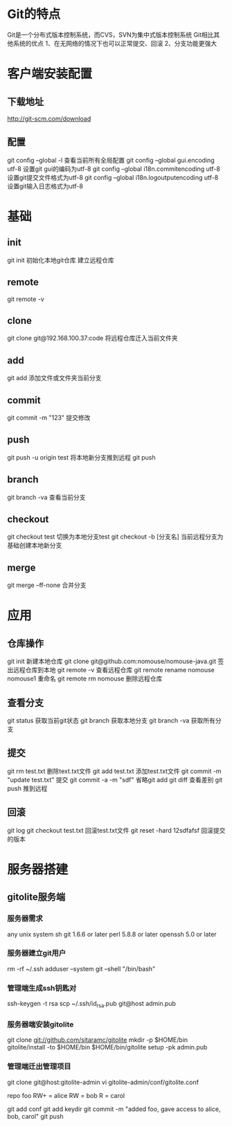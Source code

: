 * Git的特点
  Git是一个分布式版本控制系统，而CVS，SVN为集中式版本控制系统
  Git相比其他系统的优点
  1、在无网络的情况下也可以正常提交、回滚
  2、分支功能更强大
* 客户端安装配置
** 下载地址
   [[http://git-scm.com/download]]
** 配置
   git config --global -l 查看当前所有全局配置
   git config --global gui.encoding utf-8 设置git gui的编码为utf-8
   git config --global i18n.commitencoding utf-8 设置git提交文件格式为utf-8
   git config --global i18n.logoutputencoding utf-8 设置git输入日志格式为utf-8
* 基础
** init
   git init 初始化本地git仓库
   建立远程仓库
** remote
   git remote -v
** clone
   git clone git@192.168.100.37:code   将远程仓库迁入当前文件夹
** add
   git add  添加文件或文件夹当前分支
** commit
   git commit -m "123" 提交修改
** push
   git push -u origin test 将本地新分支推到远程
   git push
** branch
   git branch -va 查看当前分支
** checkout
   git checkout test 切换为本地分支test
   git checkout -b [分支名] 当前远程分支为基础创建本地新分支
** merge
   git merge --ff-none 合并分支

* 应用
** 仓库操作
   git init 新建本地仓库
   git clone git@github.com:nomouse/nomouse-java.git 签出远程仓库到本地
   git remote -v 查看远程仓库
   git remote rename nomouse nomouse1 重命名
   git remote rm nomouse 删除远程仓库
** 查看分支
   git status 获取当前git状态
   git branch 获取本地分支
   git branch -va 获取所有分支
** 提交
   git rm test.txt 删除text.txt文件
   git add test.txt 添加test.txt文件
   git commit -m "update test.txt" 提交
   git commit -a -m "sdf" 省略git add
   git diff 查看差别
   git push 推到远程
** 回滚
   git log
   git checkout test.txt 回滚test.txt文件
   git reset -hard 12sdfafsf 回滚提交的版本
* 服务器搭建
** gitolite服务端
*** 服务器需求
    any unix system
    sh
    git 1.6.6 or later
    perl 5.8.8 or later
    openssh 5.0 or later
*** 服务器建立git用户
    rm -rf ~/.ssh
    adduser --system git --shell "/bin/bash"
*** 管理端生成ssh钥匙对
    ssh-keygen -t rsa
    scp ~/.ssh/id_rsa.pub git@host admin.pub
*** 服务器端安装gitolite
    git clone git://github.com/sitaramc/gitolite
    mkdir -p $HOME/bin
    gitolite/install -to $HOME/bin
    $HOME/bin/gitolite setup -pk admin.pub
*** 管理端迁出管理项目
    git clone git@host:gitolite-admin
    vi gitolite-admin/conf/gitolite.conf

    repo foo
    RW+         =   alice
    RW          =   bob
    R           =   carol

    git add conf
    git add keydir
    git commit -m "added foo, gave access to alice, bob, carol"
    git push
